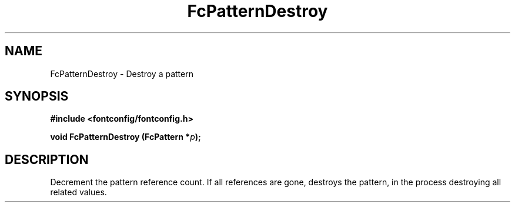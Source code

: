 .\" This manpage has been automatically generated by docbook2man 
.\" from a DocBook document.  This tool can be found at:
.\" <http://shell.ipoline.com/~elmert/comp/docbook2X/> 
.\" Please send any bug reports, improvements, comments, patches, 
.\" etc. to Steve Cheng <steve@ggi-project.org>.
.TH "FcPatternDestroy" "3" "2022/03/31" "Fontconfig 2.14.0" ""

.SH NAME
FcPatternDestroy \- Destroy a pattern
.SH SYNOPSIS
.sp
\fB#include <fontconfig/fontconfig.h>
.sp
void FcPatternDestroy (FcPattern *\fIp\fB);
\fR
.SH "DESCRIPTION"
.PP
Decrement the pattern reference count. If all references are gone, destroys
the pattern, in the process destroying all related values.
